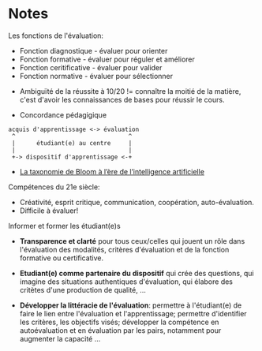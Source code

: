 * Notes

Les fonctions de l'évaluation:
- Fonction diagnostique - évaluer pour orienter
- Fonction formative - évaluer pour réguler et améliorer
- Fonction ceritificative - évaluer pour valider
- Fonction normative - évaluer pour sélectionner


- Ambiguïté de la réussite à 10/20 != connaître la moitié de la
  matière, c'est d'avoir les connaissances de bases pour réussir le
  cours.

- Concordance pédagigique
#+begin_src
acquis d'apprentissage <-> évaluation
 ^                                ^
 |      étudiant(e) au centre     |
 |                                |
 +-> dispositif d'apprentissage <-+
#+end_src

- [[https://www.cadre21.org/wp-content/uploads/2023/09/Taxonomie-de-Bloom-IA.pdf][La taxonomie de Bloom à l’ère de l’intelligence artificielle]]


Compétences du 21e siècle:
- Créativité, esprit critique, communication, coopération,
  auto-évaluation.
- Difficile à évaluer!

Informer et former les étudiant(e)s
- *Transparence et clarté* pour tous ceux/celles qui jouent un rôle
  dans l'évaluation des modalités, critères d'évaluation et de la
  fonction formative ou certificative.

- *Etudiant(e) comme partenaire du dispositif* qui crée des questions,
  qui imagine des situations authentiques d'évaluation, qui élabore
  des critètes d'une production de qualité, ...

- *Développer la littéracie de l'évaluation*: permettre à
  l'étudiant(e) de faire le lien entre l'évaluation et
  l'apprentissage; permettre d'identifier les critères, les objectifs
  visés; développer la compétence en autoévaluation et en évaluation
  par les pairs, notamment pour augmenter la capacité ...
